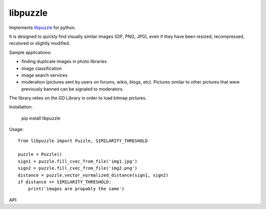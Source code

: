 libpuzzle
=========


Implements libpuzzle_ for python.

It is designed to quickly find visually similar images (GIF, PNG, JPG), even
if they have been resized, recompressed, recolored or slightly modified.

Sample applications:

* finding duplicate images in photo libraries
* image classification
* image search services
* moderation (pictures sent by users on forums, wikis, blogs, etc). Pictures
  similar to other pictures that were previously banned can be signaled to
  moderators.

The library relies on the GD Library in order to load bitmap pictures.

Installation:

    pip install libpuzzle


Usage::

    from libpuzzle import Puzzle, SIMILARITY_THRESHOLD

    puzzle = Puzzle()
    sign1 = puzzle.fill_cvec_from_file('img1.jpg')
    sign2 = puzzle.fill_cvec_from_file('img2.png')
    distance = puzzle.vector_normalized_distance(sign1, sign2)
    if distance <= SIMILARITY_THRESHOLD:
        print('images are propably the same')

API:

.. py:data:: SIMILARITY_THRESHOLD
.. py:data:: SIMILARITY_HIGH_THRESHOLD
.. py:data:: SIMILARITY_LOW_THRESHOLD
.. py:data:: SIMILARITY_LOWER_THRESHOLD

.. py:class:: Puzzle

    .. py:attribute:: max_width

    .. py:attribute:: max_height

    .. py:attribute:: lambdas

    .. py:attribute:: noise_cutoff

    .. py:attribute:: p_ratio

    .. py:attribute:: contrast_barrier_for_cropping

    .. py:attribute:: max_cropping_ratio

    .. py:attribute:: autocrop

    .. py:method:: fill_cvec_from_file(filename) -> Signature

    .. py:method:: compress_cvec(sign) -> CompressedSignature

    .. py:method:: uncompress_cvec(sign) -> Signature

    .. py:method:: vector_normalized_distance(sign1, sign2) -> bool

.. py:class:: Signature

.. py:class:: CompressedSignature

.. py:exception:: PuzzleError

    Raise when something went wrong

.. _libpuzzle: https://www.pureftpd.org/project/libpuzzle
